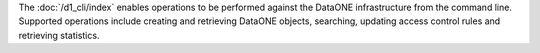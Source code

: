 The :doc:`/d1_cli/index` enables operations to be performed against the DataONE infrastructure from the command line. Supported operations include creating and retrieving DataONE objects, searching, updating access control rules and retrieving statistics.
